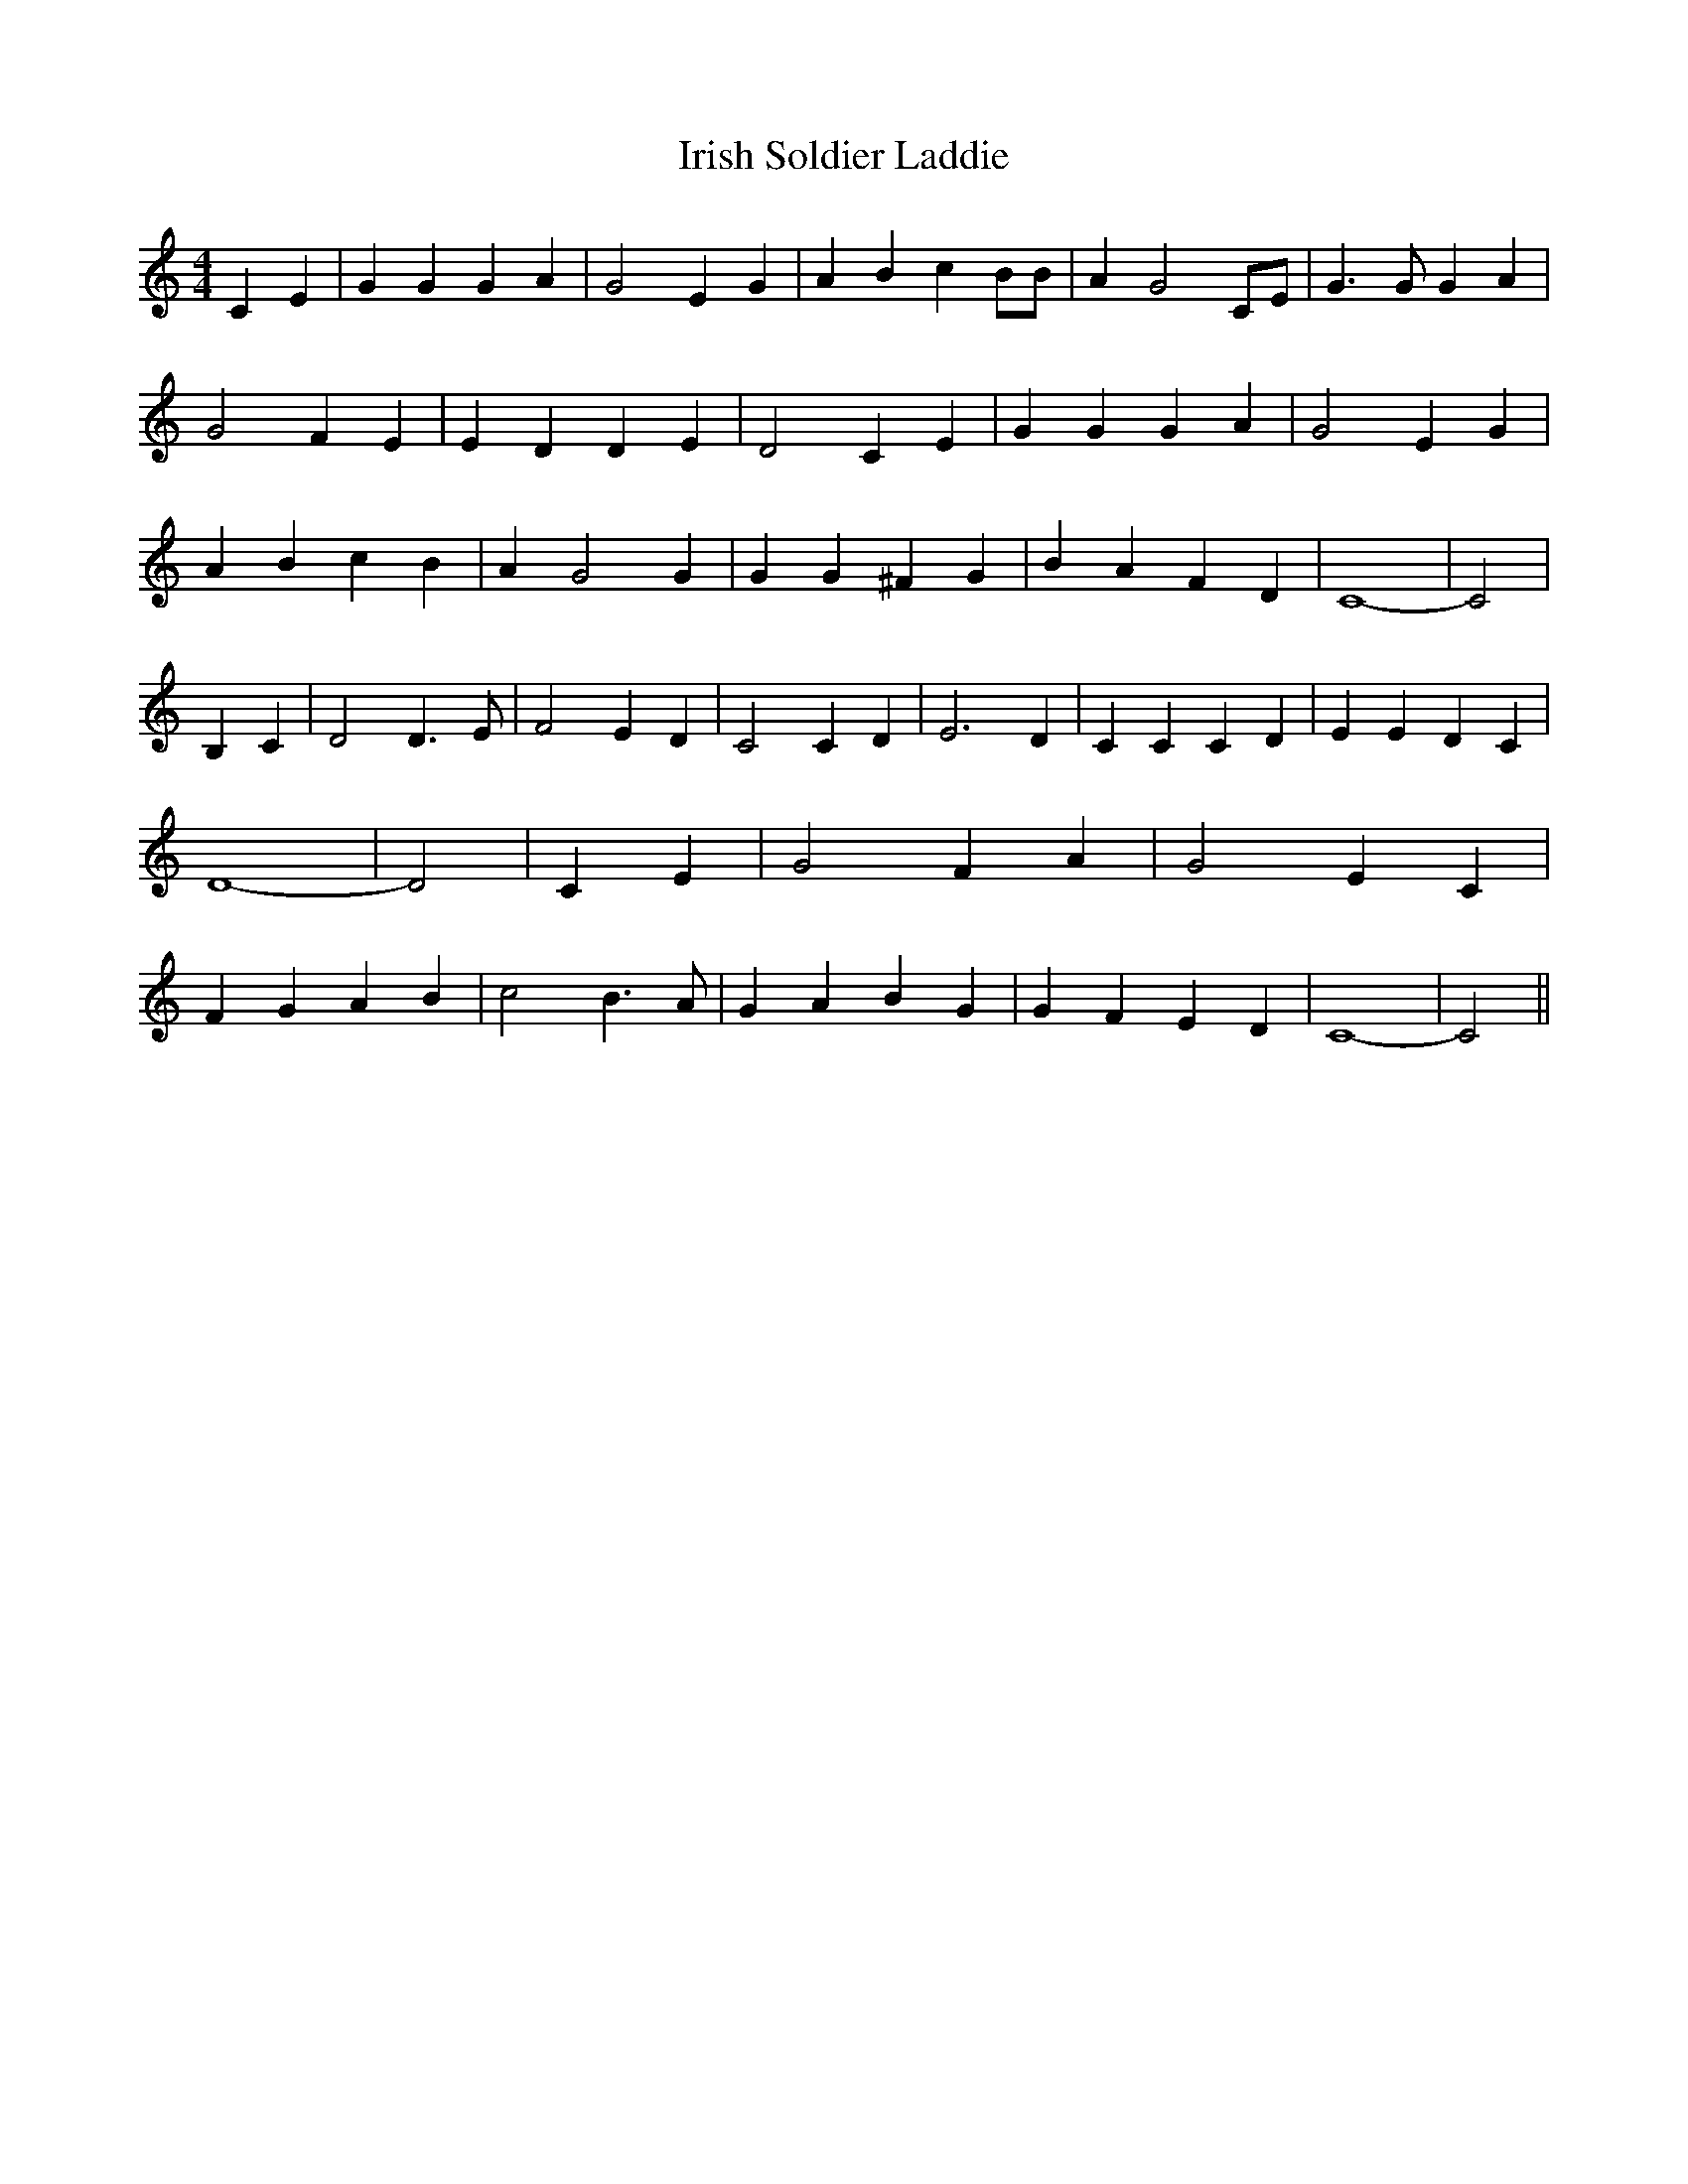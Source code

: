 % Generated more or less automatically by swtoabc by Erich Rickheit KSC
X:1
T:Irish Soldier Laddie
M:4/4
L:1/4
K:C
 C E| G G G A| G2 E G| A B c B/2B/2| A G2 C/2E/2| G3/2 G/2 G A| G2 F E|\
 E D D E| D2 C E| G G G A| G2 E G| A B c B| A G2 G| G G ^F G| B A F D|\
 C4-| C2| B, C| D2 D3/2 E/2| F2 E D| C2 C D| E3 D| C C C D| E E D C|\
 D4-| D2| C E| G2 F A| G2 E C| F G A B| c2 B3/2 A/2| G A B G| G F E D|\
 C4-| C2||

